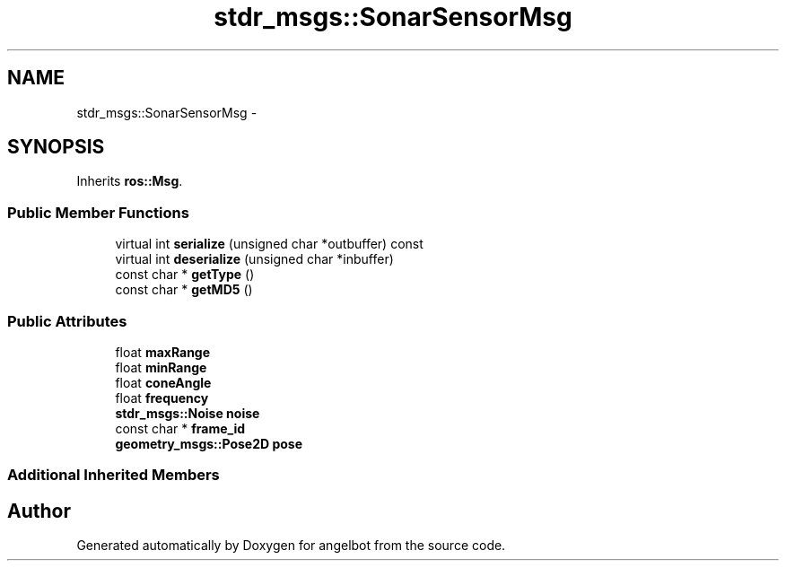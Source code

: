 .TH "stdr_msgs::SonarSensorMsg" 3 "Sat Jul 9 2016" "angelbot" \" -*- nroff -*-
.ad l
.nh
.SH NAME
stdr_msgs::SonarSensorMsg \- 
.SH SYNOPSIS
.br
.PP
.PP
Inherits \fBros::Msg\fP\&.
.SS "Public Member Functions"

.in +1c
.ti -1c
.RI "virtual int \fBserialize\fP (unsigned char *outbuffer) const "
.br
.ti -1c
.RI "virtual int \fBdeserialize\fP (unsigned char *inbuffer)"
.br
.ti -1c
.RI "const char * \fBgetType\fP ()"
.br
.ti -1c
.RI "const char * \fBgetMD5\fP ()"
.br
.in -1c
.SS "Public Attributes"

.in +1c
.ti -1c
.RI "float \fBmaxRange\fP"
.br
.ti -1c
.RI "float \fBminRange\fP"
.br
.ti -1c
.RI "float \fBconeAngle\fP"
.br
.ti -1c
.RI "float \fBfrequency\fP"
.br
.ti -1c
.RI "\fBstdr_msgs::Noise\fP \fBnoise\fP"
.br
.ti -1c
.RI "const char * \fBframe_id\fP"
.br
.ti -1c
.RI "\fBgeometry_msgs::Pose2D\fP \fBpose\fP"
.br
.in -1c
.SS "Additional Inherited Members"


.SH "Author"
.PP 
Generated automatically by Doxygen for angelbot from the source code\&.
